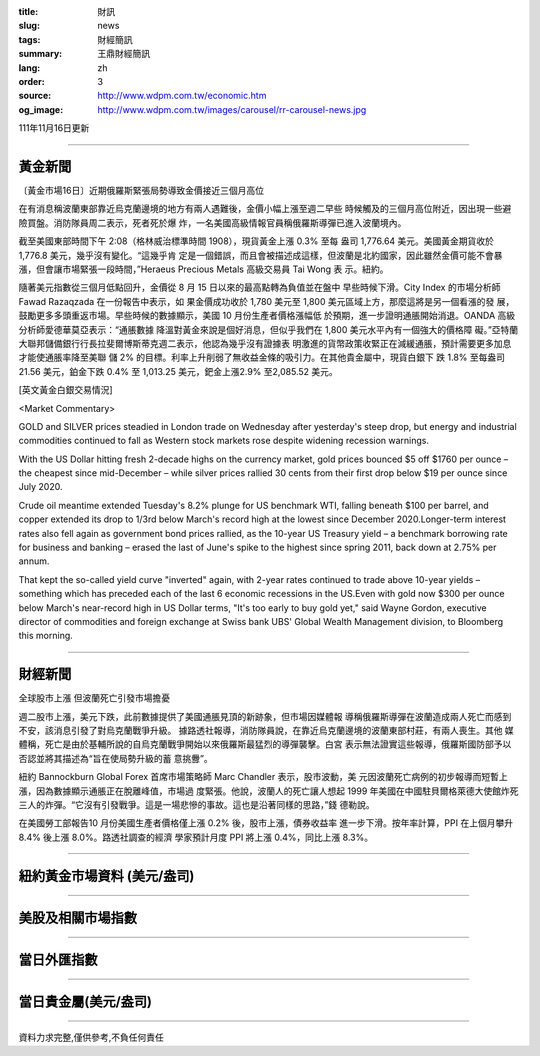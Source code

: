 :title: 財訊
:slug: news
:tags: 財經簡訊
:summary: 王鼎財經簡訊
:lang: zh
:order: 3
:source: http://www.wdpm.com.tw/economic.htm
:og_image: http://www.wdpm.com.tw/images/carousel/rr-carousel-news.jpg

111年11月16日更新

----

黃金新聞
++++++++

〔黃金市場16日〕近期俄羅斯緊張局勢導致金價接近三個月高位

在有消息稱波蘭東部靠近烏克蘭邊境的地方有兩人遇難後，金價小幅上漲至週二早些
時候觸及的三個月高位附近，因出現一些避險買盤。消防隊員周二表示，死者死於爆
炸，一名美國高級情報官員稱俄羅斯導彈已進入波蘭境內。

截至美國東部時間下午 2:08（格林威治標準時間 1908），現貨黃金上漲 0.3% 至每
盎司 1,776.64 美元。美國黃金期貨收於 1,776.8 美元，幾乎沒有變化。“這幾乎肯
定是一個錯誤，而且會被描述成這樣，但波蘭是北約國家，因此雖然金價可能不會暴
漲，但會讓市場緊張一段時間，”Heraeus Precious Metals 高級交易員 Tai Wong 表
示。紐約。

隨著美元指數從三個月低點回升，金價從 8 月 15 日以來的最高點轉為負值並在盤中
早些時候下滑。City Index 的市場分析師 Fawad Razaqzada 在一份報告中表示，如
果金價成功收於 1,780 美元至 1,800 美元區域上方，那麼這將是另一個看漲的發
展，鼓勵更多多頭重返市場。早些時候的數據顯示，美國 10 月份生產者價格漲幅低
於預期，進一步證明通脹開始消退。OANDA 高級分析師愛德華莫亞表示：“通脹數據
降溫對黃金來說是個好消息，但似乎我們在 1,800 美元水平內有一個強大的價格障
礙。”亞特蘭大聯邦儲備銀行行長拉斐爾博斯蒂克週二表示，他認為幾乎沒有證據表
明激進的貨幣政策收緊正在減緩通脹，預計需要更多加息才能使通脹率降至美聯
儲 2% 的目標。利率上升削弱了無收益金條的吸引力。在其他貴金屬中，現貨白銀下
跌 1.8% 至每盎司 21.56 美元，鉑金下跌 0.4% 至 1,013.25 美元，鈀金上漲2.9%
至2,085.52 美元。






[英文黃金白銀交易情況]

<Market Commentary>

GOLD and SILVER prices steadied in London trade on Wednesday after yesterday's 
steep drop, but energy and industrial commodities continued to fall as Western 
stock markets rose despite widening recession warnings.

With the US Dollar hitting fresh 2-decade highs on the currency market, gold 
prices bounced $5 off $1760 per ounce – the cheapest since mid-December – while 
silver prices rallied 30 cents from their first drop below $19 per ounce 
since July 2020.

Crude oil meantime extended Tuesday's 8.2% plunge for US benchmark WTI, falling 
beneath $100 per barrel, and copper extended its drop to 1/3rd below March's 
record high at the lowest since December 2020.Longer-term interest rates 
also fell again as government bond prices rallied, as the 10-year US Treasury 
yield – a benchmark borrowing rate for business and banking – erased the 
last of June's spike to the highest since spring 2011, back down at 2.75% 
per annum.

That kept the so-called yield curve "inverted" again, with 2-year rates continued 
to trade above 10-year yields – something which has preceded each of the 
last 6 economic recessions in the US.Even with gold now $300 per ounce below 
March's near-record high in US Dollar terms, "It's too early to buy gold 
yet," said Wayne Gordon, executive director of commodities and foreign exchange 
at Swiss bank UBS' Global Wealth Management division, to Bloomberg this morning.


----

財經新聞
++++++++
全球股市上漲 但波蘭死亡引發市場擔憂

週二股市上漲，美元下跌，此前數據提供了美國通脹見頂的新跡象，但市場因媒體報
導稱俄羅斯導彈在波蘭造成兩人死亡而感到不安，該消息引發了對烏克蘭戰爭升級。
據路透社報導，消防隊員說，在靠近烏克蘭邊境的波蘭東部村莊，有兩人喪生。其他
媒體稱，死亡是由於基輔所說的自烏克蘭戰爭開始以來俄羅斯最猛烈的導彈襲擊。白宮
表示無法證實這些報導，俄羅斯國防部予以否認並將其描述為“旨在使局勢升級的蓄
意挑釁”。

紐約 Bannockburn Global Forex 首席市場策略師 Marc Chandler 表示，股市波動，美
元因波蘭死亡病例的初步報導而短暫上漲，因為數據顯示通脹正在脫離峰值，市場過
度緊張。他說，波蘭人的死亡讓人想起 1999 年美國在中國駐貝爾格萊德大使館炸死
三人的炸彈。“它沒有引發戰爭。這是一場悲慘的事故。這也是沿著同樣的思路，”錢
德勒說。

在美國勞工部報告10 月份美國生產者價格僅上漲 0.2% 後，股市上漲，債券收益率
進一步下滑。按年率計算，PPI 在上個月攀升 8.4% 後上漲 8.0%。路透社調查的經濟
學家預計月度 PPI 將上漲 0.4%，同比上漲 8.3%。




         

----

紐約黃金市場資料 (美元/盎司)
++++++++++++++++++++++++++++

.. raw:: html

  <A HREF="http://www.kitco.com/connecting.html">
  <IMG SRC="http://www.kitconet.com/images/quotes_4b2.gif" BORDER="0" ALT="[Most Recent Quotes from www.kitco.com]">
  </A>

----

美股及相關市場指數
++++++++++++++++++

.. raw:: html

  <!-- TradingView Widget BEGIN -->
  <div class="tradingview-widget-container">
    <div class="tradingview-widget-container__widget"></div>
    <div class="tradingview-widget-copyright"><a href="https://tw.tradingview.com/markets/indices/" rel="noopener" target="_blank"><span class="blue-text">指數行情</span></a>由TradingView提供</div>
    <script type="text/javascript" src="https://s3.tradingview.com/external-embedding/embed-widget-market-quotes.js" async>
    {
    "title": "指數",
    "width": 770,
    "height": 450,
    "locale": "zh_TW",
    "symbolsGroups": [
      {
        "name": "美國和加拿大",
        "symbols": [
          {
            "name": "FOREXCOM:SPXUSD",
            "displayName": "標準普爾500"
          },
          {
            "name": "FOREXCOM:NSXUSD",
            "displayName": "納斯達克100指數"
          },
          {
            "name": "CME_MINI:ES1!",
            "displayName": "E-迷你 標普指數期貨"
          },
          {
            "name": "INDEX:DXY",
            "displayName": "美元指數"
          },
          {
            "name": "FOREXCOM:DJI",
            "displayName": "道瓊斯 30"
          }
        ]
      },
      {
        "name": "歐洲",
        "symbols": [
          {
            "name": "INDEX:SX5E",
            "displayName": "歐元藍籌50"
          },
          {
            "name": "FOREXCOM:UKXGBP",
            "displayName": "富時100"
          },
          {
            "name": "INDEX:DEU30",
            "displayName": "德國DAX指數"
          },
          {
            "name": "INDEX:CAC40",
            "displayName": "法國 CAC 40 指數"
          },
          {
            "name": "INDEX:SMI"
          }
        ]
      },
      {
        "name": "亞太",
        "symbols": [
          {
            "name": "INDEX:NKY",
            "displayName": "日經225"
          },
          {
            "name": "INDEX:HSI",
            "displayName": "恆生"
          },
          {
            "name": "BSE:SENSEX",
            "displayName": "印度孟買指數"
          },
          {
            "name": "BSE:BSE500"
          },
          {
            "name": "INDEX:KSIC",
            "displayName": "韓國Kospi綜合指數"
          }
        ]
      }
    ],
    "colorTheme": "light"
  }
    </script>
  </div>
  <!-- TradingView Widget END -->

----

當日外匯指數
++++++++++++

.. raw:: html

  <!-- TradingView Widget BEGIN -->
  <div class="tradingview-widget-container">
    <div class="tradingview-widget-container__widget"></div>
    <div class="tradingview-widget-copyright"><a href="https://tw.tradingview.com/markets/currencies/forex-cross-rates/" rel="noopener" target="_blank"><span class="blue-text">外匯匯率</span></a>由TradingView提供</div>
    <script type="text/javascript" src="https://s3.tradingview.com/external-embedding/embed-widget-forex-cross-rates.js" async>
    {
    "width": "100%",
    "height": "100%",
    "currencies": [
      "EUR",
      "USD",
      "JPY",
      "GBP",
      "CNY",
      "TWD"
    ],
    "isTransparent": false,
    "colorTheme": "light",
    "locale": "zh_TW"
  }
    </script>
  </div>
  <!-- TradingView Widget END -->

----

當日貴金屬(美元/盎司)
+++++++++++++++++++++

.. raw:: html 

  <A HREF="http://www.kitco.com/connecting.html">
  <IMG SRC="http://www.kitconet.com/images/quotes_7a.gif" BORDER="0" ALT="[Most Recent Quotes from www.kitco.com]">
  </A>

----

資料力求完整,僅供參考,不負任何責任

